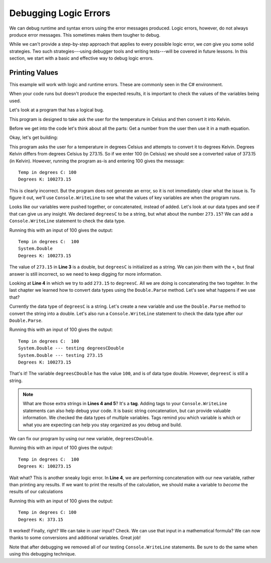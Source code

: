 .. _debugging-logic-errors:

========================
Debugging Logic Errors
========================

We can debug runtime and syntax errors using the error messages produced.  
Logic errors, however, do not always produce error messages. This sometimes makes them tougher to debug.

While we can't provide a step-by-step approach that applies to every possible logic error, 
we *can* give you some solid strategies. Two such strategies---using debugger tools and writing tests---will 
be covered in future lessons. In this section, we start with a basic and effective way to debug logic errors.

Printing Values
---------------
This example will work with logic and runtime errors.  These are commonly seen in the C# environment.

When your code runs but doesn't produce the expected results, it is important to check the values of the 
variables being used.

Let's look at a program that has a logical bug.  

This program is designed to take ask the user for the temperature in Celsius and then convert it into Kelvin.  

Before we get into the code let's think about all the parts: Get a number from the user then use it in a math equation.

Okay, let's get building:

.. replit:: csharp
   :linenos:
   :slug: Degrees-C-to-K-Logic-Error-CSharp
   
   Console.WriteLine("Temp in degrees C:");    
   string degreesC = Console.ReadLine();             
   Console.WriteLine("Degrees K: " + degreesC + 273.15); 

  

This program asks the user for a temperature in degrees Celsius and attempts to convert it to degrees Kelvin. 
Degrees Kelvin differs from degrees Celsius by 273.15. So if we enter 100 (in Celsius) we should see a converted value of 373.15 (in Kelvin). 
However, running the program as-is and entering 100 gives the message:

::

   Temp in degrees C: 100
   Degrees K: 100273.15
   
This is clearly incorrect. But the program does not generate an error, so it is not immediately clear what the issue is. 
To figure it out, we'll use ``Console.WriteLine`` to see what the values of key variables are when the program runs. 

Looks like our variables were pushed together, or concatenated, instead of added.  Let's look at our data types and see if that can give us any insight.
We declared ``degreesC`` to be a string, but what about the number ``273.15``?  We can add a ``Console.WriteLine`` statement to check the data type.

.. sourcecode:: csharp
   :linenos:

   Console.WriteLine("Temp in degrees C:");    
   string degreesC = Console.ReadLine();             
   Console.WriteLine(273.15.GetType());
   Console.WriteLine("Degrees K: " + degreesC + 273.15); 


Running this with an input of 100 gives the output:

::

   Temp in degrees C:  100
   System.Double
   Degrees K: 100273.15

The value of ``273.15`` in **Line 3** is a double, but ``degreesC`` is initialized as a string.   We can join them with the ``+``, 
but final answer is still incorrect, so we need to keep digging for more information.

Looking at **Line 4** in which we try to add ``273.15`` to ``degreesC``.  All we are doing is concatenating the two togehter. 
In the last chapter we learned how to convert data types using the ``Double.Parse`` method.  Let's see what happens if we use that?

Currently the data type of ``degreesC`` is a string.  Let's create a new variable and use the ``Double.Parse`` method to convert the 
string into a double.  Let's also run a ``Console.WriteLine`` statement to check the data type after our ``Double.Parse``.


.. sourcecode:: csharp
   :linenos:

   Console.WriteLine("Temp in degrees C:");    
   string degreesC = Console.ReadLine();             
   double degreesCDouble = Double.Parse(degreesC);        
   Console.WriteLine(degreesCDouble.GetType() + "  --- testing degreesCDouble");
   Console.WriteLine(273.15.GetType() + " --- testing 273.15");
   Console.WriteLine("Degrees K: " + degreesC + 273.15);


Running this with an input of 100 gives the output:

::

   Temp in degrees C:  100
   System.Double --- testing degreesCDouble
   System.Double --- testing 273.15
   Degrees K: 100273.15

That's it! The variable ``degreesCDouble`` has the value ``100``, and is of data type double. However, ``degreesC`` is still a string.

.. admonition:: Note

   What are those extra strings in **Lines 4 and 5**?  It's a **tag**.  Adding tags to your ``Console.WriteLine`` statements can also help debug your code.
   It is basic string concatenation, but can provide valuable information.   We checked the data 
   types of multiple variables.  Tags remind you which variable is which or what you are expecting
   can help you stay organized as you debug and build.   


We can fix our program by using our new variable, ``degreesCDouble``.

.. sourcecode:: csharp
   :linenos:

   Console.WriteLine("Temp in degrees C:");    
   string degreesC = Console.ReadLine();             
   double degreesCDouble = Double.Parse(degreesC);          
   Console.WriteLine("Degrees K: " + degreesCDouble + 273.15);

Running this with an input of 100 gives the output:

::

   Temp in degrees C:  100
   Degrees K: 100273.15

Wait what?  This is another sneaky logic error.  In **Line 4**, we are performing concatenation with our new variable, rather than printing any results.  
If we want to print the results of the calculation, we should make a variable to *become* the results of our calculations

.. sourcecode:: csharp
   :linenos:

   Console.WriteLine("Temp in degrees C:");    
   string degreesC = Console.ReadLine();             
   double degreesCDouble = Double.Parse(degreesC);  
   double degreesK = degreesCDouble + 273.15;        
   Console.WriteLine("Degrees K: " + degreesK);

Running this with an input of 100 gives the output:

::

   Temp in degrees C: 100
   Degrees K: 373.15
  
It worked!  Finally, right?  We can take in user input? Check.  
We can use that input in a mathematical formula? 
We can now thanks to some conversions and additional variables. Great job!

Note that after debugging we removed all of our testing ``Console.WriteLine`` statements. Be sure to do the same when using this debugging technique.




